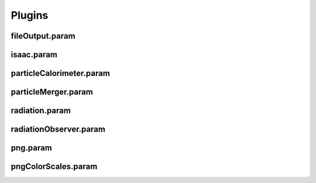 .. _usage-params-plugins:

Plugins
-------

fileOutput.param
^^^^^^^^^^^^^^^^

.. doxygenfile:: fileOutput.param
   :project: PIConGPU
   :path: include/picongpu/param/fileOutput.param
   :no-link:

isaac.param
^^^^^^^^^^^

.. doxygenfile:: isaac.param
   :project: PIConGPU
   :path: include/picongpu/param/isaac.param
   :no-link:

particleCalorimeter.param
^^^^^^^^^^^^^^^^^^^^^^^^^

.. doxygenfile:: particleCalorimeter.param
   :project: PIConGPU
   :path: include/picongpu/param/particleCalorimeter.param
   :no-link:

particleMerger.param
^^^^^^^^^^^^^^^^^^^^

.. doxygenfile:: particleMerger.param
   :project: PIConGPU
   :path: include/picongpu/param/particleMerger.param
   :no-link:

radiation.param
^^^^^^^^^^^^^^^

.. doxygenfile:: radiation.param
   :project: PIConGPU
   :path: include/picongpu/param/radiation.param
   :no-link:

radiationObserver.param
^^^^^^^^^^^^^^^^^^^^^^^

.. doxygenfile:: radiationObserver.param
   :project: PIConGPU
   :path: include/picongpu/param/radiationObserver.param
   :no-link:

png.param
^^^^^^^^^

.. doxygenfile:: png.param
   :project: PIConGPU
   :path: include/picongpu/param/png.param
   :no-link:

pngColorScales.param
^^^^^^^^^^^^^^^^^^^^

.. doxygenfile:: pngColorScales.param
   :project: PIConGPU
   :path: include/picongpu/param/pngColorScales.param
   :no-link:


